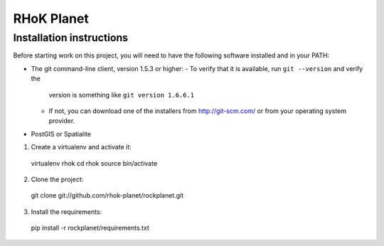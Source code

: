 ===========
RHoK Planet
===========


Installation instructions
=========================

Before starting work on this project, you will need to have the following
software installed and in your PATH:

* The git command-line client, version 1.5.3 or higher:
  - To verify that it is available, run ``git --version`` and verify the
    version is something like ``git version 1.6.6.1``
  - If not, you can download one of the installers from http://git-scm.com/ or
    from your operating system provider.

* PostGIS or Spatialite

1. Create a virtualenv and activate it::

  virtualenv rhok
  cd rhok
  source bin/activate

2. Clone the project::

  git clone git://github.com/rhok-planet/rockplanet.git

3. Install the requirements::

  pip install -r rockplanet/requirements.txt
